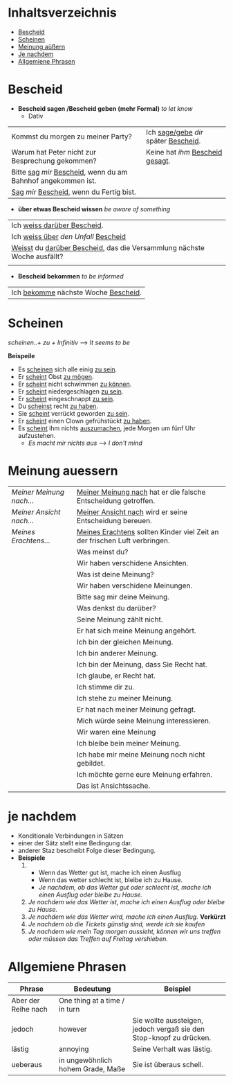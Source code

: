 * Inhaltsverzeichnis
- [[#Bescheid][Bescheid]]
- [[#Scheinen][Scheinen]]
- [[#meinung-auessern][Meinung aüßern]]
- [[#je-nachdem][Je nachdem]]
- [[#allgemiene-phrasen][Allgemiene Phrasen]]

* Bescheid
:PROPERTIES:
:CUSTOM_ID: Bescheid
:END:
- *Bescheid sagen /Bescheid geben (mehr Formal)* /to let know/
  - Dativ
|-------------------------------------------------------------------+------------------------------------------|
|                                                                   |                                          |
|-------------------------------------------------------------------+------------------------------------------|
| Kommst du morgen zu meiner Party?                                 | Ich _sage/gebe_ /dir/ später _Bescheid_. |
|-------------------------------------------------------------------+------------------------------------------|
| Warum hat Peter nicht zur Besprechung gekommen?                   | Keine hat /ihm/ _Bescheid gesagt_.       |
|-------------------------------------------------------------------+------------------------------------------|
| Bitte _sag_  /mir/ _Bescheid_, wenn du am Bahnhof angekommen ist. |                                          |
|-------------------------------------------------------------------+------------------------------------------|
| _Sag_ /mir/ _Bescheid_, wenn du Fertig bist.                      |                                          |
|-------------------------------------------------------------------+------------------------------------------|

- *über etwas Bescheid wissen* /be aware of something/
|-----------------------------------------------------------------------------|
|                                                                             |
|-----------------------------------------------------------------------------|
| Ich _weiss darüber Bescheid_.                                               |
|-----------------------------------------------------------------------------|
| Ich _weiss über_ /den Unfall/ _Bescheid_                                    |
|-----------------------------------------------------------------------------|
| _Weisst_ du _darüber Bescheid_, das die Versammlung nächste Woche ausfällt? |
|-----------------------------------------------------------------------------|
|                                                                             |

- *Bescheid bekommen* /to be informed/
|-----------------------------------------|
|                                         |
|-----------------------------------------|
| Ich _bekomme_ nächste Woche _Bescheid_. |
|-----------------------------------------|
* Scheinen
:PROPERTIES:
:CUSTOM_ID: Scheinen
:END:
/scheinen..+ zu + Infinitiv/ --> /It seems to be/

*Beispeile*
- Es _scheinen_ sich alle einig _zu sein_.
- Er _scheint_ Obst _zu mögen_.
- Er _scheint_ nicht schwimmen _zu können_.
- Er _scheint_ niedergeschlagen _zu sein_.
- Er _scheint_ eingeschnappt _zu sein_.
- Du _scheinst_ recht _zu haben_.
- Sie _scheint_ verrückt geworden _zu sein_.
- Er _scheint_ einen Clown gefrühstückt _zu haben_.
- Es _scheint_ ihm nichts _auszumachen_, jede Morgen um fünf Uhr aufzustehen.
  - /Es macht mir nichts aus ---> I don't mind/
* Meinung auessern
:PROPERTIES:
:CUSTOM_ID: meinung-auessern
:END:
|--------------------------+------------------------------------------------------------------------------|
|                          |                                                                              |
|--------------------------+------------------------------------------------------------------------------|
| /Meiner Meinung nach.../ | _Meiner Meinung nach_ hat er die falsche Entscheidung getroffen.             |
|--------------------------+------------------------------------------------------------------------------|
| /Meiner Ansicht nach.../ | _Meiner Ansicht nach_ wird er seine Entscheidung bereuen.                    |
|--------------------------+------------------------------------------------------------------------------|
| /Meines Erachtens.../    | _Meines Erachtens_ sollten Kinder viel Zeit an der frischen Luft verbringen. |
|--------------------------+------------------------------------------------------------------------------|
|                          | Was meinst du?                                                               |
|--------------------------+------------------------------------------------------------------------------|
|                          | Wir haben verschidene Ansichten.                                             |
|--------------------------+------------------------------------------------------------------------------|
|                          | Was ist deine Meinung?                                                       |
|--------------------------+------------------------------------------------------------------------------|
|                          | Wir haben verschidene Meinungen.                                             |
|--------------------------+------------------------------------------------------------------------------|
|                          | Bitte sag mir deine Meinung.                                                 |
|--------------------------+------------------------------------------------------------------------------|
|                          | Was denkst du darüber?                                                       |
|--------------------------+------------------------------------------------------------------------------|
|                          | Seine Meinung zählt nicht.                                                   |
|--------------------------+------------------------------------------------------------------------------|
|                          | Er hat sich meine Meinung angehört.                                          |
|--------------------------+------------------------------------------------------------------------------|
|                          | Ich bin der gleichen Meinung.                                                |
|--------------------------+------------------------------------------------------------------------------|
|                          | Ich bin anderer Meinung.                                                     |
|--------------------------+------------------------------------------------------------------------------|
|                          | Ich bin der Meinung, dass Sie Recht hat.                                     |
|--------------------------+------------------------------------------------------------------------------|
|                          | Ich glaube, er Recht hat.                                                    |
|--------------------------+------------------------------------------------------------------------------|
|                          | Ich stimme dir zu.                                                           |
|--------------------------+------------------------------------------------------------------------------|
|                          | Ich stehe zu meiner Meinung.                                                 |
|--------------------------+------------------------------------------------------------------------------|
|                          | Er hat nach meiner Meinung gefragt.                                          |
|--------------------------+------------------------------------------------------------------------------|
|                          | Mich würde seine Meinung interessieren.                                      |
|--------------------------+------------------------------------------------------------------------------|
|                          | Wir waren eine Meinung                                                       |
|--------------------------+------------------------------------------------------------------------------|
|                          | Ich bleibe bein meiner Meinung.                                              |
|--------------------------+------------------------------------------------------------------------------|
|                          | Ich habe mir meine Meinung noch nicht gebildet.                              |
|--------------------------+------------------------------------------------------------------------------|
|                          | Ich möchte gerne eure Meinung erfahren.                                      |
|--------------------------+------------------------------------------------------------------------------|
|                          | Das ist Ansichtssache.                                                       |
|--------------------------+------------------------------------------------------------------------------|
* je nachdem
:PROPERTIES:
:CUSTOM_ID: je-nachdem
:END:
- Konditionale Verbindungen in Sätzen
- einer der Sätz stellt eine Bedingung dar.
- anderer Staz bescheibt Folge dieser Bedingung.
- *Beispiele*
  1.
     - Wenn das Wetter gut ist, mache ich einen Ausflug
     - Wenn das wetter schlecht ist, bleibe ich zu Hause.
     - /Je nachdem, ob das Wetter gut oder schlecht ist, mache ich einen Ausflug oder bleibe zu Hause./
  2. /Je nachdem wie das Wetter ist, mache ich einen Ausflug oder bleibe zu Hause./
  3. /Je nachdem wie das Wetter wird, mache ich einen Ausflug./ *Verkürzt*
  4. /Je nachdem ob die Tickets günstig sind, werde ich sie kaufen/
  5. /Je nachdem wie mein Tag morgen aussieht, können wir uns treffen oder müssen das Treffen auf Freitag vershieben./
* Allgemiene Phrasen
:PROPERTIES:
:CUSTOM_ID: allgemiene-phrasen
:END:

|---------------------+-----------------------------------+---------------------------------------------------------------------|
| Phrase              | Bedeutung                         | Beispiel                                                            |
|---------------------+-----------------------------------+---------------------------------------------------------------------|
| Aber der Reihe nach | One thing at a time / in turn     |                                                                     |
| jedoch              | however                           | Sie wollte aussteigen, jedoch vergaß sie den Stop-knopf zu drücken. |
| lästig              | annoying                          | Seine Verhalt was lästig.                                           |
| ueberaus            | in ungewöhnlich hohem Grade, Maße | Sie ist überaus schell.                                             |
|---------------------+-----------------------------------+---------------------------------------------------------------------|

